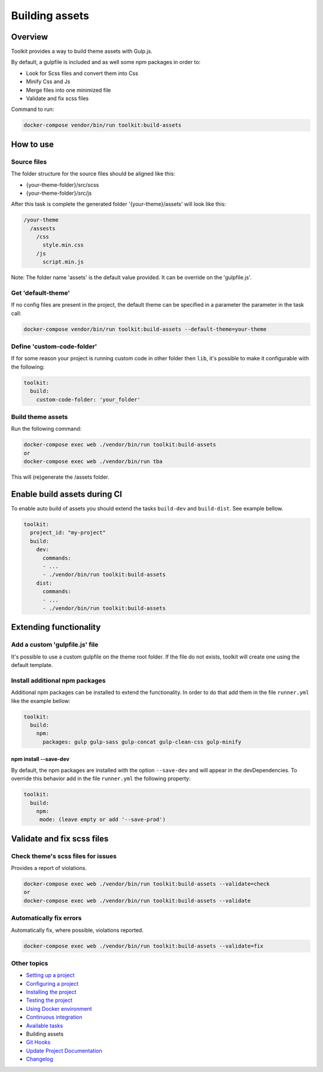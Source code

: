 
Building assets
===============

Overview
--------

Toolkit provides a way to build theme assets with Gulp.js.

By default, a gulpfile is included and as well some npm packages in order to:


* Look for Scss files and convert them into Css
* Minify Css and Js
* Merge files into one minimized file
* Validate and fix scss files

Command to run:

.. code-block::

   docker-compose vendor/bin/run toolkit:build-assets

How to use
----------

Source files
^^^^^^^^^^^^

The folder structure for the source files should be aligned like this:


* {your-theme-folder}/src/scss
* {your-theme-folder}/src/js

After this task is complete the generated folder '{your-theme}/assets' will look like this:

.. code-block::

   /your-theme
     /assests
       /css
         style.min.css
       /js
         script.min.js

Note: The folder name 'assets' is the default value provided. It can be override on the 'gulpfile.js'.

Get 'default-theme'
^^^^^^^^^^^^^^^^^^^

If no config files are present in the project, the default theme can be specified in a parameter the parameter in the task call:

.. code-block::

   docker-compose vendor/bin/run toolkit:build-assets --default-theme=your-theme

Define 'custom-code-folder'
^^^^^^^^^^^^^^^^^^^^^^^^^^^

If for some reason your project is running custom code in other folder then ``lib``\ , it's possible to make it configurable with the following:

.. code-block::

   toolkit:
     build:
       custom-code-folder: 'your_folder'

Build theme assets
^^^^^^^^^^^^^^^^^^

Run the following command:

.. code-block::

   docker-compose exec web ./vendor/bin/run toolkit:build-assets
   or
   docker-compose exec web ./vendor/bin/run tba

This will (re)generate the /assets folder.

Enable build assets during CI
-----------------------------

To enable auto build of assets you should extend the tasks ``build-dev`` and ``build-dist``. See example bellow.

.. code-block::

   toolkit:
     project_id: "my-project"
     build:
       dev:
         commands:
         - ...
         - ./vendor/bin/run toolkit:build-assets
       dist:
         commands:
         - ...
         - ./vendor/bin/run toolkit:build-assets

Extending functionality
-----------------------

Add a custom 'gulpfile.js' file
^^^^^^^^^^^^^^^^^^^^^^^^^^^^^^^

It's possible to use a custom gulpfile on the theme root folder.
If the file do not exists, toolkit will create one using the default template.

Install additional npm packages
^^^^^^^^^^^^^^^^^^^^^^^^^^^^^^^

Additional npm packages can be installed to extend the functionality.
In order to do that add them in the file ``runner.yml`` like the example bellow:

.. code-block::

   toolkit:
     build:
       npm:
         packages: gulp gulp-sass gulp-concat gulp-clean-css gulp-minify

npm install --save-dev
~~~~~~~~~~~~~~~~~~~~~~

By default, the npm packages are installed with the option ``--save-dev`` and will appear in the devDependencies.
To override this behavior add in the file ``runner.yml`` the following property:

.. code-block::

   toolkit:
     build:
       npm:
        mode: (leave empty or add '--save-prod')

Validate and fix scss files
---------------------------

Check theme's scss files for issues
^^^^^^^^^^^^^^^^^^^^^^^^^^^^^^^^^^^

Provides a report of violations.

.. code-block::

   docker-compose exec web ./vendor/bin/run toolkit:build-assets --validate=check
   or
   docker-compose exec web ./vendor/bin/run toolkit:build-assets --validate

Automatically fix errors
^^^^^^^^^^^^^^^^^^^^^^^^

Automatically fix, where possible, violations reported.

.. code-block::

   docker-compose exec web ./vendor/bin/run toolkit:build-assets --validate=fix

Other topics
^^^^^^^^^^^^


* `Setting up a project </docs/setting-up-project.md>`_
* `Configuring a project </docs/configuring-project.md>`_
* `Installing the project </docs/installing-project.md>`_
* `Testing the project </docs/testing-project.md>`_
* `Using Docker environment </docs/docker-environment.md>`_
* `Continuous integration </docs/continuous-integration.md>`_
* `Available tasks </docs/available-tasks.md>`_
* Building assets
* `Git Hooks </docs/git-hooks.md>`_
* `Update Project Documentation </docs/project-documentation.md>`_
* `Changelog </CHANGELOG.md>`_
